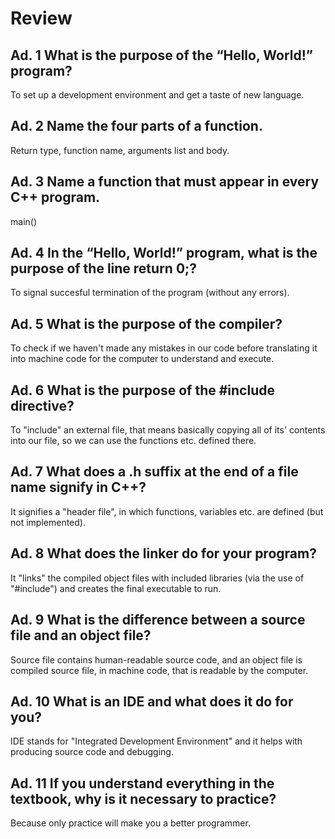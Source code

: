 * Review
** Ad. 1 What is the purpose of the “Hello, World!” program?
To set up a development environment and get a taste of new language.
** Ad. 2 Name the four parts of a function.
Return type, function name, arguments list and body.
** Ad. 3 Name a function that must appear in every C++ program.
main()
** Ad. 4 In the “Hello, World!” program, what is the purpose of the line return 0;?
To signal succesful termination of the program (without any errors).
** Ad. 5 What is the purpose of the compiler?
To check if we haven't made any mistakes in our code before translating it into
machine code for the computer to understand and execute.
** Ad. 6 What is the purpose of the #include directive?
To "include" an external file, that means basically copying all of its' contents
into our file, so we can use the functions etc. defined there.
** Ad. 7 What does a .h suffix at the end of a file name signify in C++?
It signifies a "header file", in which functions, variables etc. are defined 
(but not implemented).
** Ad. 8 What does the linker do for your program?
It "links" the compiled object files with included libraries (via the use of
"#include") and creates the final executable to run.
** Ad. 9 What is the difference between a source file and an object file?
Source file contains human-readable source code, and an object file is
compiled source file, in machine code, that is readable by the computer.
** Ad. 10 What is an IDE and what does it do for you?
IDE stands for "Integrated Development Environment" and it helps with producing
source code and debugging.
** Ad. 11 If you understand everything in the textbook, why is it necessary to practice?
Because only practice will make you a better programmer.
